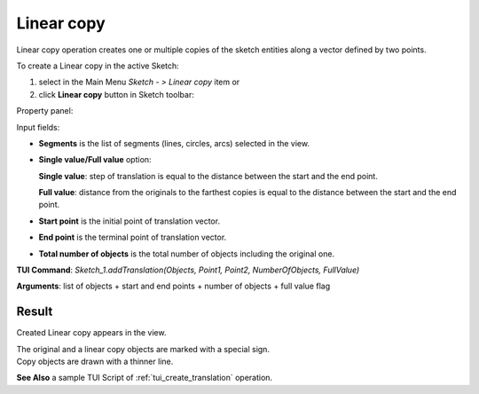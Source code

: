 
Linear copy
===========

Linear copy operation creates one or multiple copies of the sketch entities along a vector defined by two points.

To create a Linear copy in the active Sketch:

#. select in the Main Menu *Sketch - > Linear copy* item  or
#. click **Linear copy** button in Sketch toolbar:

.. image:: images/translate.png
   :align: center

.. centered::
   **Linear copy**  button

Property panel:

.. image:: images/Linear_panel.png
  :align: center

.. centered::
   Linear copy

Input fields:

- **Segments** is the list of segments (lines, circles, arcs) selected in the view.
- **Single value/Full value** option:

  .. image:: images/translate_32x32.png
     :align: left
  **Single value**: step of translation is equal to the distance between the start and the end point.

  .. image:: images/translate_full_32x32.png
     :align: left
  **Full value**: distance from the originals to the farthest copies is equal to the distance between the start and the end point.
- **Start point** is the initial point of translation vector.
- **End point** is the terminal point of translation vector.
- **Total number of objects** is the total number of objects including the original one.


**TUI Command**: *Sketch_1.addTranslation(Objects, Point1, Point2, NumberOfObjects, FullValue)*

**Arguments**:   list of objects + start and end points + number of objects + full value flag

Result
""""""

Created Linear copy appears in the view.

| The original and a linear copy objects are marked with a special sign.
| Copy objects are drawn with a thinner line.

.. image:: images/Linear_res.png
	   :align: center

.. centered::
   Linear copy created

**See Also** a sample TUI Script of :ref:`tui_create_translation` operation.

